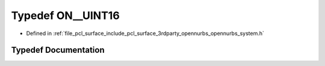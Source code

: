 .. _exhale_typedef_opennurbs__system_8h_1a5e466b0525d08412a4fc62b352f60685:

Typedef ON__UINT16
==================

- Defined in :ref:`file_pcl_surface_include_pcl_surface_3rdparty_opennurbs_opennurbs_system.h`


Typedef Documentation
---------------------


.. doxygentypedef:: ON__UINT16
